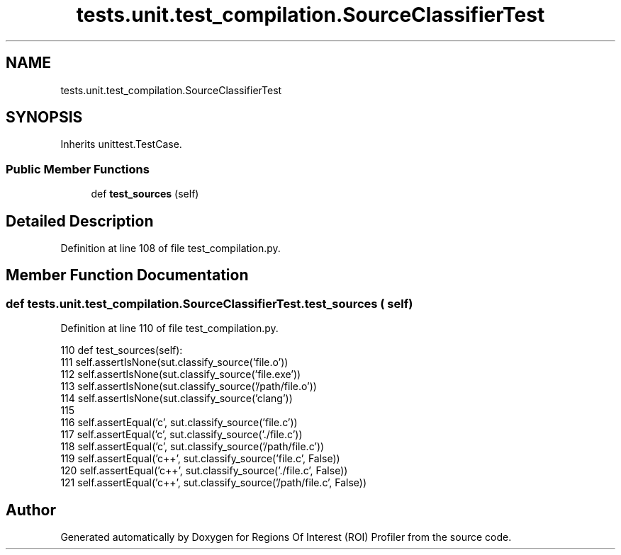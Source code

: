 .TH "tests.unit.test_compilation.SourceClassifierTest" 3 "Sat Feb 12 2022" "Version 1.2" "Regions Of Interest (ROI) Profiler" \" -*- nroff -*-
.ad l
.nh
.SH NAME
tests.unit.test_compilation.SourceClassifierTest
.SH SYNOPSIS
.br
.PP
.PP
Inherits unittest\&.TestCase\&.
.SS "Public Member Functions"

.in +1c
.ti -1c
.RI "def \fBtest_sources\fP (self)"
.br
.in -1c
.SH "Detailed Description"
.PP 
Definition at line 108 of file test_compilation\&.py\&.
.SH "Member Function Documentation"
.PP 
.SS "def tests\&.unit\&.test_compilation\&.SourceClassifierTest\&.test_sources ( self)"

.PP
Definition at line 110 of file test_compilation\&.py\&.
.PP
.nf
110     def test_sources(self):
111         self\&.assertIsNone(sut\&.classify_source('file\&.o'))
112         self\&.assertIsNone(sut\&.classify_source('file\&.exe'))
113         self\&.assertIsNone(sut\&.classify_source('/path/file\&.o'))
114         self\&.assertIsNone(sut\&.classify_source('clang'))
115 
116         self\&.assertEqual('c', sut\&.classify_source('file\&.c'))
117         self\&.assertEqual('c', sut\&.classify_source('\&./file\&.c'))
118         self\&.assertEqual('c', sut\&.classify_source('/path/file\&.c'))
119         self\&.assertEqual('c++', sut\&.classify_source('file\&.c', False))
120         self\&.assertEqual('c++', sut\&.classify_source('\&./file\&.c', False))
121         self\&.assertEqual('c++', sut\&.classify_source('/path/file\&.c', False))
.fi


.SH "Author"
.PP 
Generated automatically by Doxygen for Regions Of Interest (ROI) Profiler from the source code\&.
